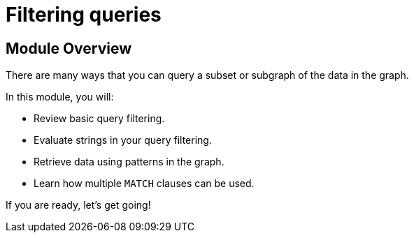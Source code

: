 = Filtering queries


[.transcript]
== Module Overview

There are many ways that you can query a subset or subgraph of the data in the graph.

In this module, you will:

* Review basic query filtering.
* Evaluate strings in your query filtering.
* Retrieve data using patterns in the graph.
* Learn how multiple `MATCH` clauses can be used.

If you are ready, let's get going!

